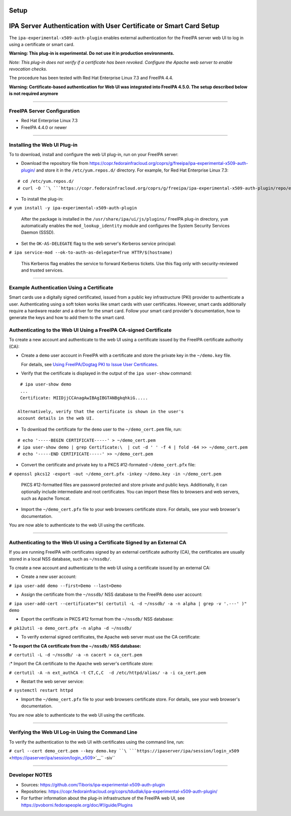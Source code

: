 Setup
=====



IPA Server Authentication with User Certificate or Smart Card Setup
===================================================================

The ``ipa-experimental-x509-auth-plugin`` enables external
authentication for the FreeIPA server web UI to log in using a
certificate or smart card.

**Warning: This plug-in is experimental. Do not use it in production
environments.**

*Note: This plug-in does not verify if a certificate has been revoked.
Configure the Apache web server to enable revocation checks.*

The procedure has been tested with Red Hat Enterprise Linux 7.3 and
FreeIPA 4.4.

**Warning: Certificate-based authentication for Web UI was integrated
into FreeIPA 4.5.0. The setup described below is not required anymore**

--------------



FreeIPA Server Configuration
----------------------------

-  Red Hat Enterprise Linux 7.3
-  FreeIPA 4.4.0 or newer

--------------



Installing the Web UI Plug-in
----------------------------------------------------------------------------------------------

To to download, install and configure the web UI plug-in, run on your
FreeIPA server:

-  Download the repository file from
   https://copr.fedorainfracloud.org/coprs/g/freeipa/ipa-experimental-x509-auth-plugin/
   and store it in the ``/etc/yum.repos.d/`` directory. For example, for
   Red Hat Enterprise Linux 7.3:

::

    # cd /etc/yum.repos.d/
    # curl -O ``\ ```https://copr.fedorainfracloud.org/coprs/g/freeipa/ipa-experimental-x509-auth-plugin/repo/epel-7/group_freeipa-ipa-experimental-x509-auth-plugin-epel-7.repo`` <https://copr.fedorainfracloud.org/coprs/g/freeipa/ipa-experimental-x509-auth-plugin/repo/epel-7/group_freeipa-ipa-experimental-x509-auth-plugin-epel-7.repo>`__

-  To install the plug-in:

``# yum install -y ipa-experimental-x509-auth-plugin``

   After the package is installed in the
   ``/usr/share/ipa/ui/js/plugins/`` FreeIPA plug-in directory, ``yum``
   automatically enables the ``mod_lookup_identity`` module and
   configures the System Security Services Daemon (SSSD).

-  Set the ``OK-AS-DELEGATE`` flag to the web server's Kerberos service
   principal:

``# ipa service-mod --ok-to-auth-as-delegate=True HTTP/$(hostname)``

   This Kerberos flag enables the service to forward Kerberos tickets.
   Use this flag only with security-reviewed and trusted services.

--------------



Example Authentication Using a Certificate
------------------------------------------

Smart cards use a digitally signed certificated, issued from a public
key infrastructure (PKI) provider to authenticate a user. Authenticating
using a soft token works like smart cards with user certificates.
However, smart cards additionally require a hardware reader and a driver
for the smart card. Follow your smart card provider's documentation, how
to generate the keys and how to add them to the smart card.



Authenticating to the Web UI Using a FreeIPA CA-signed Certificate
----------------------------------------------------------------------------------------------

To create a new account and authenticate to the web UI using a
certificate issued by the FreeIPA certificate authority (CA):

-  Create a ``demo`` user account in FreeIPA with a certificate and
   store the private key in the ``~/demo.key`` file.

   For details, see `Using FreeIPA/Dogtag PKI to Issue User
   Certificates <http://www.freeipa.org/page/V4/User_Certificates#Using_FreeIPA.2FDogtag_PKI_to_issue_user_certificates>`__.

-  Verify that the certificate is displayed in the output of the
   ``ipa user-show`` command:

::

    # ipa user-show demo
    ...
    Certificate: MIIDjjCCAnagAwIBAgIBGTANBgkqhkiG.....

   Alternatively, verify that the certificate is shown in the user's
   account details in the web UI.

-  To download the certificate for the ``demo`` user to the
   ``~/demo_cert.pem`` file, run:

::

    # echo '-----BEGIN CERTIFICATE-----' > ~/demo_cert.pem
    # ipa user-show demo | grep Certificate:\  | cut -d ' ' -f 4 | fold -64 >> ~/demo_cert.pem
    # echo '-----END CERTIFICATE-----' >> ~/demo_cert.pem

-  Convert the certificate and private key to a PKCS #12-formated
   ``~/demo_cert.pfx`` file:

``# openssl pkcs12 -export -out ~/demo_cert.pfx -inkey ~/demo.key -in ~/demo_cert.pem``

   PKCS #12-formatted files are password protected and store private and
   public keys. Additionally, it can optionally include intermediate and
   root certificates. You can import these files to browsers and web
   servers, such as Apache Tomcat.

-  Import the ``~/demo_cert.pfx`` file to your web browsers certificate
   store. For details, see your web browser's documentation.

You are now able to authenticate to the web UI using the certificate.

--------------



Authenticating to the Web UI using a Certificate Signed by an External CA
----------------------------------------------------------------------------------------------

If you are running FreeIPA with certificates signed by an external
certificate authority (CA), the certificates are usually stored in a
local NSS database, such as ``~/nssdb/``.

To create a new account and authenticate to the web UI using a
certificate issued by an external CA:

-  Create a new user account:

``# ipa user-add demo --first=Demo --last=Demo``

-  Assign the certificate from the ``~/nssdb/`` NSS database to the
   FreeIPA ``demo`` user account:

``# ipa user-add-cert --certificate="$( certutil -L -d ~/nssdb/ -a -n alpha | grep -v '.---' )" demo``

-  Export the certificate in PKCS #12 format from the ``~/nssdb/`` NSS
   database:

``# pk12util -o demo_cert.pfx -n alpha -d ~/nssdb/``

-  To verify external signed certificates, the Apache web server must
   use the CA certificate:

:\* To export the CA certificate from the ``~/nssdb/`` NSS database:

``# certutil -L -d ~/nssdb/ -a -n cacert > ca_cert.pem``

:\* Import the CA certificate to the Apache web server's certificate
store:

``# certutil -A -n ext_authCA -t CT,C,C  -d /etc/httpd/alias/ -a -i ca_cert.pem``

-  Restart the web server service:

``# systemctl restart httpd``

-  Import the ``~/demo_cert.pfx`` file to your web browsers certificate
   store. For details, see your web browser's documentation.

You are now able to authenticate to the web UI using the certificate.

--------------



Verifying the Web UI Log-in Using the Command Line
----------------------------------------------------------------------------------------------

To verify the authentication to the web UI with certificates using the
command line, run:

``# curl --cert demo_cert.pem --key demo.key ``\ ```https://ipaserver/ipa/session/login_x509`` <https://ipaserver/ipa/session/login_x509>`__\ `` -siv``

--------------



Developer NOTES
---------------

-  Sources: https://github.com/Tiboris/ipa-experimental-x509-auth-plugin

-  Repositories:
   https://copr.fedorainfracloud.org/coprs/tdudlak/ipa-experimental-x509-auth-plugin/

-  For further information about the plug-in infrastructure of the
   FreeIPA web UI, see
   https://pvoborni.fedorapeople.org/doc/#!/guide/Plugins